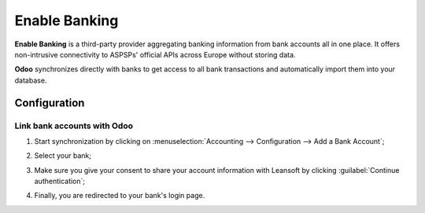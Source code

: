 ==============
Enable Banking
==============

**Enable Banking** is a third-party provider aggregating banking information from bank accounts all
in one place. It offers non-intrusive connectivity to ASPSPs' official APIs across Europe without
storing data.

.. image:: enablebanking/enablebanking.png
   :align: center
   :alt:   Enable Banking logo

**Odoo** synchronizes directly with banks to get access to all bank transactions and automatically
import them into your database.

.. seealso::
   - :doc:`../bank_synchronization`
   - `Enable Banking website <https://enablebanking.com/>`_

Configuration
=============

Link bank accounts with Odoo
----------------------------

#. Start synchronization by clicking on :menuselection:`Accounting --> Configuration -->
   Add a Bank Account`;
#. Select your bank;
#. Make sure you give your consent to share your account information with Leansoft by clicking
   :guilabel:`Continue authentication`;

   .. image:: enablebanking/enablebankingauth.png
      :align: center
      :alt: Enable Banking authentication page

#. Finally, you are redirected to your bank's login page.
